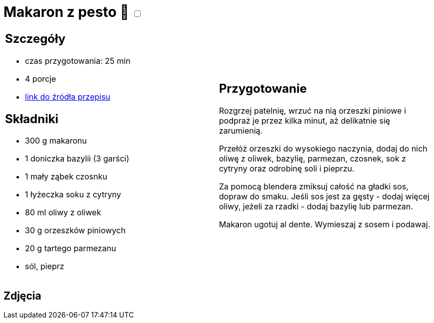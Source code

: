= Makaron z pesto 🌱 +++ <label class="switch"><input data-status="off" type="checkbox"><span class="slider round"></span></label>+++

[cols=".<a,.<a"]
[frame=none]
[grid=none]
|===
|
== Szczegóły
* czas przygotowania: 25 min
* 4 porcje
* https://aniastarmach.pl/przepis/makaron-z-pesto[link do źródła przepisu]

== Składniki
* 300 g makaronu
* 1 doniczka bazylii (3 garści)
* 1 mały ząbek czosnku
* 1 łyżeczka soku z cytryny
* 80 ml oliwy z oliwek
* 30 g orzeszków piniowych
* 20 g tartego parmezanu
* sól, pieprz

|
== Przygotowanie
Rozgrzej patelnię, wrzuć na nią orzeszki piniowe i podpraż je przez kilka minut, aż delikatnie się zarumienią.

Przełóż orzeszki do wysokiego naczynia, dodaj do nich oliwę z oliwek, bazylię, parmezan, czosnek, sok z cytryny oraz odrobinę soli i pieprzu.

Za pomocą blendera zmiksuj całość na gładki sos, dopraw do smaku. Jeśli sos jest za gęsty - dodaj więcej oliwy, jeżeli za rzadki - dodaj bazylię lub parmezan.

Makaron ugotuj al dente. Wymieszaj z sosem i podawaj.

|===

[.text-center]
== Zdjęcia
